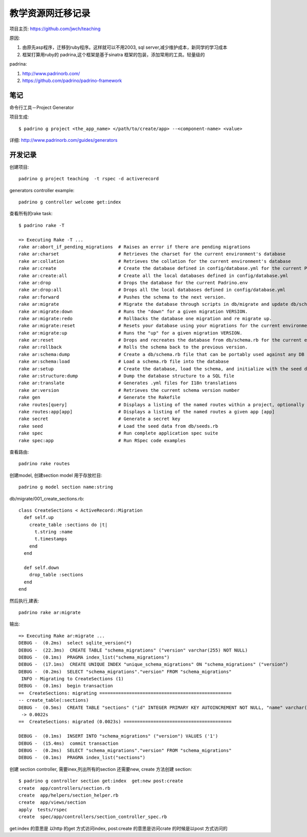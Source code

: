 教学资源网迁移记录
=====================

项目主页: https://github.com/jwch/teaching

原因:

#. 由原先asp程序，迁移到ruby程序。这样就可以不用2003, sql server,减少维护成本，新同学的学习成本
#. 框架打算用ruby的 padrina,这个框架是基于sinatra 框架的包装，添加常用的工具。轻量级的

padrina:

1. http://www.padrinorb.com/
2. https://github.com/padrino/padrino-framework


笔记
-----------------------

命令行工具－Project Generator

项目生成::
  
  $ padrino g project <the_app_name> </path/to/create/app> --<component-name> <value>

详细: http://www.padrinorb.com/guides/generators 





开发记录
-------------------------

创建项目::
    
  padrino g project teaching  -t rspec -d activerecord 

generators controller example::
  
  padrino g controller welcome get:index 

查看所有的rake task::
  
  $ padrino rake -T

  => Executing Rake -T ...
  rake ar:abort_if_pending_migrations  # Raises an error if there are pending migrations
  rake ar:charset                      # Retrieves the charset for the current environment's database
  rake ar:collation                    # Retrieves the collation for the current environment's database
  rake ar:create                       # Create the database defined in config/database.yml for the current Padrino.env
  rake ar:create:all                   # Create all the local databases defined in config/database.yml
  rake ar:drop                         # Drops the database for the current Padrino.env
  rake ar:drop:all                     # Drops all the local databases defined in config/database.yml
  rake ar:forward                      # Pushes the schema to the next version.
  rake ar:migrate                      # Migrate the database through scripts in db/migrate and update db/schema.rb by invoking ar:schema:dump. Target specific version with VERSION=x. Turn ...
  rake ar:migrate:down                 # Runs the "down" for a given migration VERSION.
  rake ar:migrate:redo                 # Rollbacks the database one migration and re migrate up.
  rake ar:migrate:reset                # Resets your database using your migrations for the current environment
  rake ar:migrate:up                   # Runs the "up" for a given migration VERSION.
  rake ar:reset                        # Drops and recreates the database from db/schema.rb for the current environment and loads the seeds.
  rake ar:rollback                     # Rolls the schema back to the previous version.
  rake ar:schema:dump                  # Create a db/schema.rb file that can be portably used against any DB supported by AR
  rake ar:schema:load                  # Load a schema.rb file into the database
  rake ar:setup                        # Create the database, load the schema, and initialize with the seed data
  rake ar:structure:dump               # Dump the database structure to a SQL file
  rake ar:translate                    # Generates .yml files for I18n translations
  rake ar:version                      # Retrieves the current schema version number
  rake gen                             # Generate the Rakefile
  rake routes[query]                   # Displays a listing of the named routes within a project, optionally only those matched by [query]
  rake routes:app[app]                 # Displays a listing of the named routes a given app [app]
  rake secret                          # Generate a secret key
  rake seed                            # Load the seed data from db/seeds.rb
  rake spec                            # Run complete application spec suite
  rake spec:app                        # Run RSpec code examples


查看路由::
  
  padrino rake routes 
   


创建model, 创建section model 用于存放栏目::

  padrino g model section name:string  
  
db/migrate/001_create_sections.rb::

  class CreateSections < ActiveRecord::Migration
    def self.up
      create_table :sections do |t|
        t.string :name
        t.timestamps
      end
    end
  
    def self.down
      drop_table :sections
    end
  end
 
  

然后执行,建表::
  
  padrino rake ar:migrate

输出::
  
  => Executing Rake ar:migrate ...
  DEBUG -  (0.2ms)  select sqlite_version(*)
  DEBUG -  (22.3ms)  CREATE TABLE "schema_migrations" ("version" varchar(255) NOT NULL)
  DEBUG -  (0.1ms)  PRAGMA index_list("schema_migrations")
  DEBUG -  (17.1ms)  CREATE UNIQUE INDEX "unique_schema_migrations" ON "schema_migrations" ("version")
  DEBUG -  (0.2ms)  SELECT "schema_migrations"."version" FROM "schema_migrations" 
   INFO - Migrating to CreateSections (1)
  DEBUG -  (0.1ms)  begin transaction
  ==  CreateSections: migrating =================================================
  -- create_table(:sections)
  DEBUG -  (0.5ms)  CREATE TABLE "sections" ("id" INTEGER PRIMARY KEY AUTOINCREMENT NOT NULL, "name" varchar(255), "created_at" datetime NOT NULL, "updated_at" datetime NOT NULL) 
   -> 0.0022s
  ==  CreateSections: migrated (0.0023s) ========================================

  DEBUG -  (0.1ms)  INSERT INTO "schema_migrations" ("version") VALUES ('1')
  DEBUG -  (15.4ms)  commit transaction
  DEBUG -  (0.2ms)  SELECT "schema_migrations"."version" FROM "schema_migrations"
  DEBUG -  (0.1ms)  PRAGMA index_list("sections")

创建 section controller, 需要inex,列出所有的section 还需要new, create 方法创建 section::
  
    $ padrino g controller section get:index  get:new post:create 
    create  app/controllers/section.rb
    create  app/helpers/section_helper.rb
    create  app/views/section
    apply  tests/rspec
    create  spec/app/controllers/section_controller_spec.rb

get:index 的意思是 以http 的get 方式访问index, post:create 的意思是访问crate 的时候是以post 方式访问的

